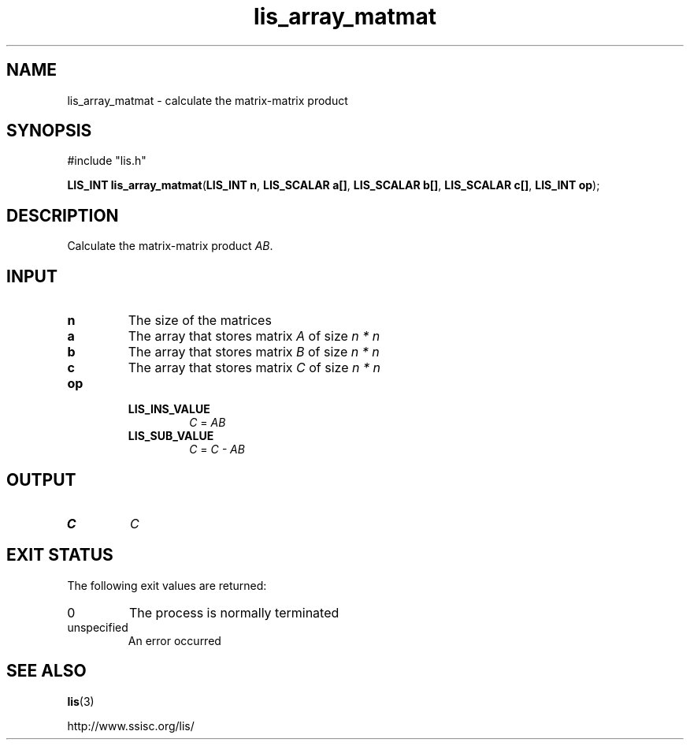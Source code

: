 .TH lis_array_matmat 3 "3 Dec 2014" "Man Page" "Lis Library Functions"

.SH NAME

lis_array_matmat \- calculate the matrix-matrix product

.SH SYNOPSIS

#include "lis.h"

\fBLIS_INT lis_array_matmat\fR(\fBLIS_INT n\fR, \fBLIS_SCALAR a[]\fR, \fBLIS_SCALAR b[]\fR, \fBLIS_SCALAR c[]\fR, \fBLIS_INT op\fR);

.SH DESCRIPTION

Calculate the matrix-matrix product \fIAB\fR.

.SH INPUT

.IP "\fBn\fR"
The size of the matrices

.IP "\fBa\fR"
The array that stores matrix \fIA\fR of size \fIn * n\fR

.IP "\fBb\fR"
The array that stores matrix \fIB\fR of size \fIn * n\fR

.IP "\fBc\fR"
The array that stores matrix \fIC\fR of size \fIn * n\fR

.IP "\fBop\fR"
.RS
.IP "\fBLIS_INS_VALUE\fR"
\fIC\fR = \fIAB\fR
.IP "\fBLIS_SUB_VALUE\fR"
\fIC\fR = \fIC - AB\fR

.SH OUTPUT

.IP "\fBC\fR"
\fIC\fR

.SH EXIT STATUS

The following exit values are returned:
.IP "0"
The process is normally terminated
.IP "unspecified"
An error occurred

.SH SEE ALSO

.BR lis (3)
.PP
http://www.ssisc.org/lis/

